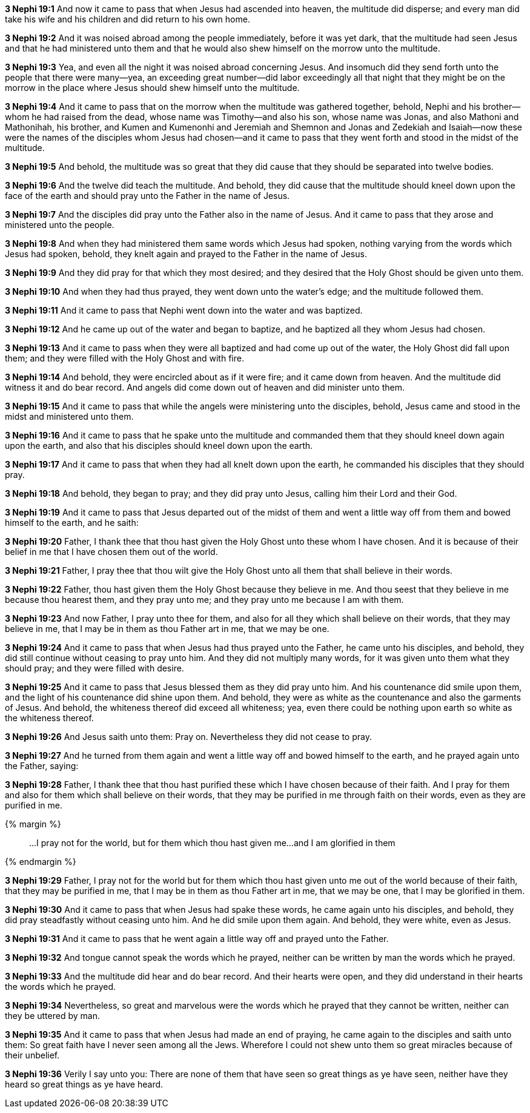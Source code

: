 *3 Nephi 19:1* And now it came to pass that when Jesus had ascended into heaven, the multitude did disperse; and every man did take his wife and his children and did return to his own home.

*3 Nephi 19:2* And it was noised abroad among the people immediately, before it was yet dark, that the multitude had seen Jesus and that he had ministered unto them and that he would also shew himself on the morrow unto the multitude.

*3 Nephi 19:3* Yea, and even all the night it was noised abroad concerning Jesus. And insomuch did they send forth unto the people that there were many--yea, an exceeding great number--did labor exceedingly all that night that they might be on the morrow in the place where Jesus should shew himself unto the multitude.

*3 Nephi 19:4* And it came to pass that on the morrow when the multitude was gathered together, behold, Nephi and his brother--whom he had raised from the dead, whose name was Timothy--and also his son, whose name was Jonas, and also Mathoni and Mathonihah, his brother, and Kumen and Kumenonhi and Jeremiah and Shemnon and Jonas and Zedekiah and Isaiah--now these were the names of the disciples whom Jesus had chosen--and it came to pass that they went forth and stood in the midst of the multitude.

*3 Nephi 19:5* And behold, the multitude was so great that they did cause that they should be separated into twelve bodies.

*3 Nephi 19:6* And the twelve did teach the multitude. And behold, they did cause that the multitude should kneel down upon the face of the earth and should pray unto the Father in the name of Jesus.

*3 Nephi 19:7* And the disciples did pray unto the Father also in the name of Jesus. And it came to pass that they arose and ministered unto the people.

*3 Nephi 19:8* And when they had ministered them same words which Jesus had spoken, nothing varying from the words which Jesus had spoken, behold, they knelt again and prayed to the Father in the name of Jesus.

*3 Nephi 19:9* And they did pray for that which they most desired; and they desired that the Holy Ghost should be given unto them.

*3 Nephi 19:10* And when they had thus prayed, they went down unto the water's edge; and the multitude followed them.

*3 Nephi 19:11* And it came to pass that Nephi went down into the water and was baptized.

*3 Nephi 19:12* And he came up out of the water and began to baptize, and he baptized all they whom Jesus had chosen.

*3 Nephi 19:13* And it came to pass when they were all baptized and had come up out of the water, the Holy Ghost did fall upon them; and they were filled with the Holy Ghost and with fire.

*3 Nephi 19:14* And behold, they were encircled about as if it were fire; and it came down from heaven. And the multitude did witness it and do bear record. And angels did come down out of heaven and did minister unto them.

*3 Nephi 19:15* And it came to pass that while the angels were ministering unto the disciples, behold, Jesus came and stood in the midst and ministered unto them.

*3 Nephi 19:16* And it came to pass that he spake unto the multitude and commanded them that they should kneel down again upon the earth, and also that his disciples should kneel down upon the earth.

*3 Nephi 19:17* And it came to pass that when they had all knelt down upon the earth, he commanded his disciples that they should pray.

*3 Nephi 19:18* And behold, they began to pray; and they did pray unto Jesus, calling him their Lord and their God.

*3 Nephi 19:19* And it came to pass that Jesus departed out of the midst of them and went a little way off from them and bowed himself to the earth, and he saith:

*3 Nephi 19:20* Father, I thank thee that thou hast given the Holy Ghost unto these whom I have chosen. And it is because of their belief in me that I have chosen them out of the world.

*3 Nephi 19:21* Father, I pray thee that thou wilt give the Holy Ghost unto all them that shall believe in their words.

*3 Nephi 19:22* Father, thou hast given them the Holy Ghost because they believe in me. And thou seest that they believe in me because thou hearest them, and they pray unto me; and they pray unto me because I am with them.

*3 Nephi 19:23* And now Father, I pray unto thee for them, and also for all they which shall believe on their words, that they may believe in me, that I may be in them as thou Father art in me, that we may be one.

*3 Nephi 19:24* And it came to pass that when Jesus had thus prayed unto the Father, he came unto his disciples, and behold, they did still continue without ceasing to pray unto him. And they did not multiply many words, for it was given unto them what they should pray; and they were filled with desire.

*3 Nephi 19:25* And it came to pass that Jesus blessed them as they did pray unto him. And his countenance did smile upon them, and the light of his countenance did shine upon them. And behold, they were as white as the countenance and also the garments of Jesus. And behold, the whiteness thereof did exceed all whiteness; yea, even there could be nothing upon earth so white as the whiteness thereof.

*3 Nephi 19:26* And Jesus saith unto them: Pray on. Nevertheless they did not cease to pray.

*3 Nephi 19:27* And he turned from them again and went a little way off and bowed himself to the earth, and he prayed again unto the Father, saying:

*3 Nephi 19:28* Father, I thank thee that thou hast purified these which I have chosen because of their faith. And I pray for them and also for them which shall believe on their words, that they may be purified in me through faith on their words, even as they are purified in me.

{% margin %}
____
...I pray not for the world, but for them which thou hast given me…and I am glorified in them


____
{% endmargin %}

*3 Nephi 19:29* Father, I pray not for the world but for them which thou hast given unto me out of the world because of their faith, that they may be purified in me, that I may be in them as thou Father art in me, that we may be one, that I may be glorified in them.

*3 Nephi 19:30* And it came to pass that when Jesus had spake these words, he came again unto his disciples, and behold, they did pray steadfastly without ceasing unto him. And he did smile upon them again. And behold, they were white, even as Jesus.

*3 Nephi 19:31* And it came to pass that he went again a little way off and prayed unto the Father.

*3 Nephi 19:32* And tongue cannot speak the words which he prayed, neither can be written by man the words which he prayed.

*3 Nephi 19:33* And the multitude did hear and do bear record. And their hearts were open, and they did understand in their hearts the words which he prayed.

*3 Nephi 19:34* Nevertheless, so great and marvelous were the words which he prayed that they cannot be written, neither can they be uttered by man.

*3 Nephi 19:35* And it came to pass that when Jesus had made an end of praying, he came again to the disciples and saith unto them: So great faith have I never seen among all the Jews. Wherefore I could not shew unto them so great miracles because of their unbelief.

*3 Nephi 19:36* Verily I say unto you: There are none of them that have seen so great things as ye have seen, neither have they heard so great things as ye have heard.

